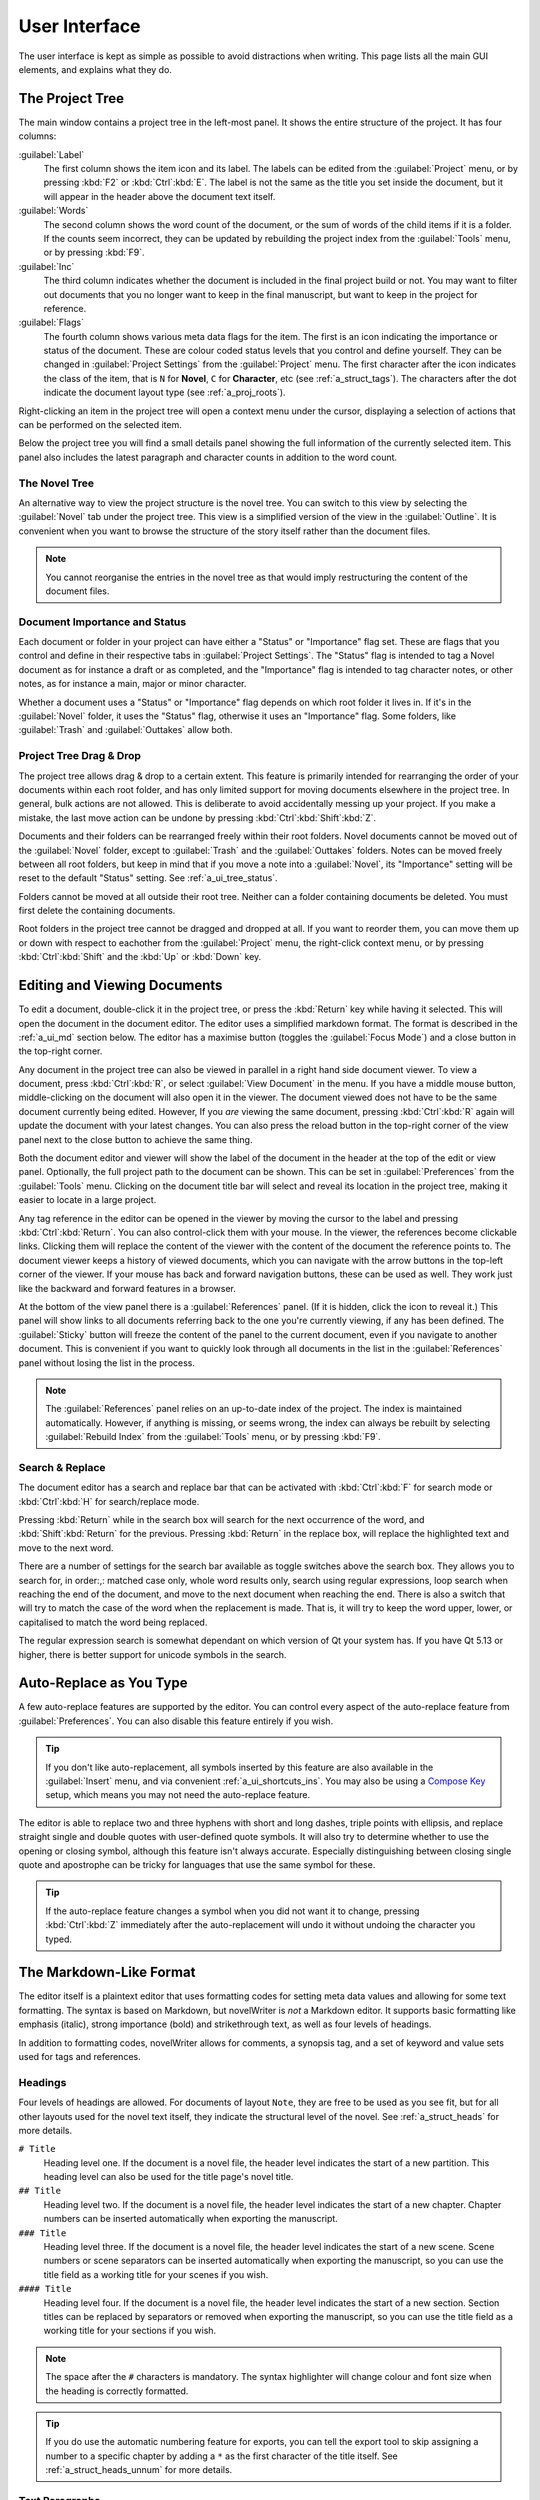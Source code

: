 .. _a_ui:

**************
User Interface
**************

The user interface is kept as simple as possible to avoid distractions when writing. This page
lists all the main GUI elements, and explains what they do.


.. _a_ui_tree:

The Project Tree
================

The main window contains a project tree in the left-most panel. It shows the entire structure of
the project. It has four columns:

:guilabel:`Label`
   The first column shows the item icon and its label. The labels can be edited from the
   :guilabel:`Project` menu, or by pressing :kbd:`F2` or :kbd:`Ctrl`:kbd:`E`. The label is not the
   same as the title you set inside the document, but it will appear in the header above the
   document text itself.

:guilabel:`Words`
   The second column shows the word count of the document, or the sum of words of the child items
   if it is a folder. If the counts seem incorrect, they can be updated by rebuilding the project
   index from the :guilabel:`Tools` menu, or by pressing :kbd:`F9`.

:guilabel:`Inc`
   The third column indicates whether the document is included in the final project build or not.
   You may want to filter out documents that you no longer want to keep in the final manuscript,
   but want to keep in the project for reference.

:guilabel:`Flags`
   The fourth column shows various meta data flags for the item. The first is an icon indicating
   the importance or status of the document. These are colour coded status levels that you control
   and define yourself. They can be changed in :guilabel:`Project Settings` from the
   :guilabel:`Project` menu. The first character after the icon indicates the class of the item,
   that is ``N`` for **Novel**, ``C`` for **Character**, etc (see :ref:`a_struct_tags`). The
   characters after the dot indicate the document layout type (see :ref:`a_proj_roots`).

Right-clicking an item in the project tree will open a context menu under the cursor, displaying
a selection of actions that can be performed on the selected item.

Below the project tree you will find a small details panel showing the full information of the
currently selected item. This panel also includes the latest paragraph and character counts in
addition to the word count.


.. _a_ui_tree_novel:

The Novel Tree
--------------

An alternative way to view the project structure is the novel tree. You can switch to this view by
selecting the :guilabel:`Novel` tab under the project tree. This view is a simplified version of
the view in the :guilabel:`Outline`. It is convenient when you want to browse the structure of the
story itself rather than the document files.

.. note::
   You cannot reorganise the entries in the novel tree as that would imply restructuring the
   content of the document files.


.. _a_ui_tree_status:

Document Importance and Status
------------------------------

Each document or folder in your project can have either a "Status" or "Importance" flag set. These
are flags that you control and define in their respective tabs in :guilabel:`Project Settings`. The
"Status" flag is intended to tag a Novel document as for instance a draft or as completed, and the
"Importance" flag is intended to tag character notes, or other notes, as for instance a main, major
or minor character.

Whether a document uses a "Status" or "Importance" flag depends on which root folder it lives in.
If it's in the :guilabel:`Novel` folder, it uses the "Status" flag, otherwise it uses an
"Importance" flag. Some folders, like :guilabel:`Trash` and :guilabel:`Outtakes` allow both.


.. _a_ui_tree_dnd:

Project Tree Drag & Drop
------------------------

The project tree allows drag & drop to a certain extent. This feature is primarily intended for
rearranging the order of your documents within each root folder, and has only limited support for
moving documents elsewhere in the project tree. In general, bulk actions are not allowed. This is
deliberate to avoid accidentally messing up your project. If you make a mistake, the last move
action can be undone by pressing :kbd:`Ctrl`:kbd:`Shift`:kbd:`Z`.

Documents and their folders can be rearranged freely within their root folders. Novel documents
cannot be moved out of the :guilabel:`Novel` folder, except to :guilabel:`Trash` and the
:guilabel:`Outtakes` folders. Notes can be moved freely between all root folders, but keep in mind
that if you move a note into a :guilabel:`Novel`, its "Importance" setting will be reset to the
default "Status" setting. See :ref:`a_ui_tree_status`.

Folders cannot be moved at all outside their root tree. Neither can a folder containing documents
be deleted. You must first delete the containing documents.

Root folders in the project tree cannot be dragged and dropped at all. If you want to reorder them,
you can move them up or down with respect to eachother from the :guilabel:`Project` menu, the
right-click context menu, or by pressing :kbd:`Ctrl`:kbd:`Shift` and the :kbd:`Up` or :kbd:`Down`
key.


.. _a_ui_edit:

Editing and Viewing Documents
=============================

To edit a document, double-click it in the project tree, or press the :kbd:`Return` key while
having it selected. This will open the document in the document editor. The editor uses a
simplified markdown format. The format is described in the :ref:`a_ui_md` section below. The editor
has a maximise button (toggles the :guilabel:`Focus Mode`) and a close button in the top-right
corner.

Any document in the project tree can also be viewed in parallel in a right hand side document
viewer. To view a document, press :kbd:`Ctrl`:kbd:`R`, or select :guilabel:`View Document` in the
menu. If you have a middle mouse button, middle-clicking on the document will also open it in the
viewer. The document viewed does not have to be the same document currently being edited. However,
If you *are* viewing the same document, pressing :kbd:`Ctrl`:kbd:`R` again will update the document
with your latest changes. You can also press the reload button in the top-right corner of the view
panel next to the close button to achieve the same thing.

Both the document editor and viewer will show the label of the document in the header at the top of
the edit or view panel. Optionally, the full project path to the document can be shown. This can be
set in :guilabel:`Preferences` from the :guilabel:`Tools` menu. Clicking on the document title bar
will select and reveal its location in the project tree, making it easier to locate in a large
project.

Any tag reference in the editor can be opened in the viewer by moving the cursor to the label and
pressing :kbd:`Ctrl`:kbd:`Return`. You can also control-click them with your mouse. In the viewer,
the references become clickable links. Clicking them will replace the content of the viewer with
the content of the document the reference points to. The document viewer keeps a history of viewed
documents, which you can navigate with the arrow buttons in the top-left corner of the viewer. If
your mouse has back and forward navigation buttons, these can be used as well. They work just like
the backward and forward features in a browser.

At the bottom of the view panel there is a :guilabel:`References` panel. (If it is hidden, click
the icon to reveal it.) This panel will show links to all documents referring back to the one
you're currently viewing, if any has been defined. The :guilabel:`Sticky` button will freeze the
content of the panel to the current document, even if you navigate to another document. This is
convenient if you want to quickly look through all documents in the list in the
:guilabel:`References` panel without losing the list in the process.

.. note::
   The :guilabel:`References` panel relies on an up-to-date index of the project. The index is
   maintained automatically. However, if anything is missing, or seems wrong, the index can always
   be rebuilt by selecting :guilabel:`Rebuild Index` from the :guilabel:`Tools` menu, or by
   pressing :kbd:`F9`.


.. _a_ui_edit_search:

Search & Replace
----------------

The document editor has a search and replace bar that can be activated with :kbd:`Ctrl`:kbd:`F` for
search mode or :kbd:`Ctrl`:kbd:`H` for search/replace mode.

Pressing :kbd:`Return` while in the search box will search for the next occurrence of the word, and
:kbd:`Shift`:kbd:`Return` for the previous. Pressing :kbd:`Return` in the replace box, will replace
the highlighted text and move to the next word.

There are a number of settings for the search bar available as toggle switches above the search
box. They allows you to search for, in order:,: matched case only, whole word results only, search
using regular expressions, loop search when reaching the end of the document, and move to the next
document when reaching the end. There is also a switch that will try to match the case of the word
when the replacement is made. That is, it will try to keep the word upper, lower, or capitalised to
match the word being replaced.

The regular expression search is somewhat dependant on which version of Qt your system has. If you
have Qt 5.13 or higher, there is better support for unicode symbols in the search.


.. _a_ui_edit_auto:

Auto-Replace as You Type
========================

A few auto-replace features are supported by the editor. You can control every aspect of the
auto-replace feature from :guilabel:`Preferences`. You can also disable this feature entirely if
you wish.

.. tip::
   If you don't like auto-replacement, all symbols inserted by this feature are also available in
   the :guilabel:`Insert` menu, and via convenient :ref:`a_ui_shortcuts_ins`. You may also be using
   a `Compose Key`_ setup, which means you may not need the auto-replace feature.

.. _Compose Key: https://en.wikipedia.org/wiki/Compose_key

The editor is able to replace two and three hyphens with short and long dashes, triple points with
ellipsis, and replace straight single and double quotes with user-defined quote symbols. It will
also try to determine whether to use the opening or closing symbol, although this feature isn't
always accurate. Especially distinguishing between closing single quote and apostrophe can be
tricky for languages that use the same symbol for these.

.. tip::
   If the auto-replace feature changes a symbol when you did not want it to change, pressing
   :kbd:`Ctrl`:kbd:`Z` immediately after the auto-replacement will undo it without undoing the
   character you typed.


.. _a_ui_md:

The Markdown-Like Format
========================

The editor itself is a plaintext editor that uses formatting codes for setting meta data values and
allowing for some text formatting. The syntax is based on Markdown, but novelWriter is *not* a
Markdown editor. It supports basic formatting like emphasis (italic), strong importance (bold)
and strikethrough text, as well as four levels of headings.

In addition to formatting codes, novelWriter allows for comments, a synopsis tag, and a set of
keyword and value sets used for tags and references.


.. _a_ui_md_head:

Headings
--------

Four levels of headings are allowed. For documents of layout ``Note``, they are free to be used as
you see fit, but for all other layouts used for the novel text itself, they indicate the structural
level of the novel. See :ref:`a_struct_heads` for more details.

``# Title``
   Heading level one. If the document is a novel file, the header level indicates the start of a
   new partition. This heading level can also be used for the title page's novel title.

``## Title``
   Heading level two. If the document is a novel file, the header level indicates the start of a
   new chapter. Chapter numbers can be inserted automatically when exporting the manuscript.

``### Title``
   Heading level three. If the document is a novel file, the header level indicates the start of a
   new scene. Scene numbers or scene separators can be inserted automatically when exporting the
   manuscript, so you can use the title field as a working title for your scenes if you wish.

``#### Title``
   Heading level four. If the document is a novel file, the header level indicates the start of a
   new section. Section titles can be replaced by separators or removed when exporting the
   manuscript, so you can use the title field as a working title for your sections if you wish.

.. note::
   The space after the ``#`` characters is mandatory. The syntax highlighter will change colour and
   font size when the heading is correctly formatted.

.. tip::
   If you do use the automatic numbering feature for exports, you can tell the export tool to skip
   assigning a number to a specific chapter by adding a ``*`` as the first character of the title
   itself. See :ref:`a_struct_heads_unnum` for more details.


.. _a_ui_md_text:

Text Paragraphs
---------------

A text paragraph is indicated by a blank line. That is, you need two line breaks to separate two
fragments of text into two paragraphs. Single line breaks are treated as line breaks within a
paragraph.

In addition, the editor supports a few additional types of whitespaces.

* A non-breaking space can be inserted with :kbd:`Ctrl`:kbd:`K`, :kbd:`Space`.
* Thin spaces are also supported, and can be inserted with :kbd:`Ctrl`:kbd:`K`,
   :kbd:`Shift`:kbd:`Space`.
* Non-breaking thin space can be inserted  with :kbd:`Ctrl`:kbd:`K`, :kbd:`Ctrl`:kbd:`Space`.

These are all insert features, and the :guilabel:`Insert` menu has more. They are also listed
in :ref:`a_ui_shortcuts_ins`.

Non-breaking spaces are highlighted by the syntax highlighter with an alternate coloured
background, depending on the selected theme.

.. tip::
   Non-breaking spaces are the correct type of space to separate a number from its unit. Generally,
   it prevents the line wrapping algorithms from adding line breaks where it shouldn't.


.. _a_ui_md_emph:

Text Emphasis
-------------

A minimal set of text emphasis styles are supported.

``_text_``
   The text is rendered as emphasised text (italicised).

``**text**``
   The text is rendered as strongly important text (bold).

``~~text~~``
   Strikethrough text.

In markdown guides it is often recommended to differentiate between strong importance and emphasis
by using ``**`` for strong and ``_`` for emphasis, although markdown generally also supports ``__``
for strong and ``*`` for emphasis. However, since the differentiation makes the highlighting and
conversion significantly simpler and faster, in novelWriter this is a rule, not just a
recommendation.

In addition, the following rules apply:

1. The emphasis and strikethrough formatting tags do not allow spaces between the words and the tag
   itself. That is, ``**text**`` is valid, ``**text **`` is not.
2. More generally, the delimiters must be on the outer edge of words. That is, ``some **text in
   bold** here`` is valid, ``some** text in bold** here`` is not.
3. If using both ``**`` and ``_`` to wrap the same text, the underscore must be the inner wrapper.
   This is due to the underscore also being a valid word character, so if they are on the outside,
   they violate rule 2.
4. Text emphasis does not span past line breaks. If you need to add emphasis to multiple lines or
   paragraphs, you must apply it to each of them in turn.


.. _a_ui_md_comm:

Comments and Synopsis
---------------------

In addition to these standard markdown features, novelWriter also allows for comments in documents.
The text of a comment is ignored by the word counter. The text can also be filtered out when
exporting or viewing the document.

If the first word of a comment is ``Synopsis:`` (with the colon included), the comment is treated
specially and will show up in the :ref:`a_ui_outline` in a dedicated column. The word ``synopsis``
is not case sensitive. If it is correctly formatted, the syntax highlighter will indicate this by
altering the colour of the word.

``% text...``
   This is a comment. The text is not exported by default (this can be overridden), seen in the
   document viewer, or counted towards word counts.

``% Synopsis: text...``
   This is a synopsis comment. It is generally treated in the same way as a regular comment, except
   that it is also captured by the indexing algorithm and displayed in the :ref:`a_ui_outline`. It
   can also be filtered separately when exporting the project to for instance generate an outline
   document of the whole project.

.. note::
   Only one comment can be flagged as a synopsis comment for each heading. If multiple comments are
   flagged as synopsis comments, the last one will be used and the rest ignored.


.. _a_ui_md_tags:

Tags and References
-------------------

The document editor supports a minimal set of keywords used for setting tags, and making references
between documents. The tags and references can be set once per section defined by a heading. Using
them multiple times under the same heading will just override the previous setting.

``@keyword: value``
   A keyword argument followed by a value, or a comma separated list of values.

The available tag and reference keywords are listed in the :ref:`a_struct_tags` section. They can
also be inserted at the cursor position in the editor via the :guilabel:`Insert` menu.


.. _a_ui_outline:

Project Outline View
====================

The project's Outline view is available as the second tab on the right hand side of the main window
labelled :guilabel:`Outline`. The outline provides an overview of the novel structure, displaying a
tree hierarchy of the elements of the novel, that is, the level 1 to 4 headings representing
partitions, chapters, scenes and sections.

The document containing the heading can also be displayed as a separate column, as well as the line
number where it occurs. Double-clicking an entry will open the corresponding document in the
editor.

.. note::
   Since the internal structure of the novel does not depend directly on the folder and document
   structure of the project tree, these will not necessarily look the same, depending on how you
   choose to organise your documents. See the :ref:`a_struct` page for more details.

Various meta data and information extracted from tags can be displayed in columns in the outline.
A default set of such columns is visible, but you can turn on or off more columns by right clicking
the header and selecting the columns you want to show. The order of the columns can also be
rearranged by dragging them to a different position.

.. note::
   The :guilabel:`Title` column cannot be disabled or moved.

The information viewed in the outline is based on the project's main index. While novelWriter does
its best to keep the index up to date when contents change, you can always rebuild it manually by
pressing :kbd:`F9` if something isn't right.

The outline view itself can be regenerated by pressing :kbd:`F10`. You can also enable automatic
updating in the :guilabel:`Tools` menu, which will trigger an update whenever the index is updated
and the :guilabel:`Outline` tab is active. You may want to disable this feature if your project is
very large,

The :guilabel:`Synopsis` column of the outline view takes its information from a specially
formatted comment. See :ref:`a_ui_md_comm`.


.. _a_ui_shortcuts:

Keyboard Shortcuts
==================

Most features are available as keyboard shortcuts. These are as follows:

.. csv-table:: Keyboard Shortcuts
   :header: "Shortcut", "Description"
   :widths: 30, 70
   :class: "tight-table"

   ":kbd:`Alt`:kbd:`1`",                 "Switch focus to the project tree. On Windows, use :kbd:`Ctrl`:kbd:`Alt`:kbd:`1`."
   ":kbd:`Alt`:kbd:`2`",                 "Switch focus to document editor. On Windows, use :kbd:`Ctrl`:kbd:`Alt`:kbd:`2`."
   ":kbd:`Alt`:kbd:`3`",                 "Switch focus to document viewer. On Windows, use :kbd:`Ctrl`:kbd:`Alt`:kbd:`3`."
   ":kbd:`Alt`:kbd:`4`",                 "Switch focus to outline view. On Windows, use :kbd:`Ctrl`:kbd:`Alt`:kbd:`4`."
   ":kbd:`Alt`:kbd:`Left`",              "Move backward in the view history of the document viewer."
   ":kbd:`Alt`:kbd:`Right`",             "Move forward in the view history of the document viewer."
   ":kbd:`Ctrl`:kbd:`.`",                "Open menu to correct word under cursor."
   ":kbd:`Ctrl`:kbd:`,`",                "Open the :guilabel:`Preferences` dialog."
   ":kbd:`Ctrl`:kbd:`/`",                "Change block format to comment."
   ":kbd:`Ctrl`:kbd:`0`",                "Remove block formatting for block under cursor."
   ":kbd:`Ctrl`:kbd:`1`",                "Change block format to header level 1."
   ":kbd:`Ctrl`:kbd:`2`",                "Change block format to header level 2."
   ":kbd:`Ctrl`:kbd:`3`",                "Change block format to header level 3."
   ":kbd:`Ctrl`:kbd:`4`",                "Change block format to header level 4."
   ":kbd:`Ctrl`:kbd:`A`",                "Select all text in the document."
   ":kbd:`Ctrl`:kbd:`B`",                "Format selected text, or word under cursor, with strong emphasis (bold)."
   ":kbd:`Ctrl`:kbd:`C`",                "Copy selected text to clipboard."
   ":kbd:`Ctrl`:kbd:`D`",                "Strikethrough selected text, or word under cursor."
   ":kbd:`Ctrl`:kbd:`E`",                "If in the project tree, edit a document or folder settings. (Same as :kbd:`F2`.)"
   ":kbd:`Ctrl`:kbd:`F`",                "Open the search bar and search for the selected word, if any is selected."
   ":kbd:`Ctrl`:kbd:`G`",                "Find next occurrence of search word in current document. (Same as :kbd:`F3`.)"
   ":kbd:`Ctrl`:kbd:`H`",                "Open the search and replace bar and search for the selected word, if any is selected. (On Mac, this is :kbd:`Cmd`:kbd:`=`.)"
   ":kbd:`Ctrl`:kbd:`I`",                "Format selected text, or word under cursor, with emphasis (italic)."
   ":kbd:`Ctrl`:kbd:`K`",                "Activate the insert commands. The commands are listed in :ref:`a_ui_shortcuts_ins`."
   ":kbd:`Ctrl`:kbd:`N`",                "Create new document."
   ":kbd:`Ctrl`:kbd:`O`",                "Open selected document."
   ":kbd:`Ctrl`:kbd:`Q`",                "Exit novelWriter."
   ":kbd:`Ctrl`:kbd:`R`",                "If in the project tree, open a document for viewing. If the editor has focus, open current document for viewing."
   ":kbd:`Ctrl`:kbd:`S`",                "Save the current document in the document editor."
   ":kbd:`Ctrl`:kbd:`V`",                "Paste text from clipboard to cursor position."
   ":kbd:`Ctrl`:kbd:`W`",                "Close the current document in the document editor."
   ":kbd:`Ctrl`:kbd:`X`",                "Cut selected text to clipboard."
   ":kbd:`Ctrl`:kbd:`Y`",                "Redo latest undo."
   ":kbd:`Ctrl`:kbd:`Z`",                "Undo latest changes."
   ":kbd:`Ctrl`:kbd:`F7`",               "Toggle spell checking."
   ":kbd:`Ctrl`:kbd:`F10`",              "Toggle automatic updating of project outline."
   ":kbd:`Ctrl`:kbd:`Up`",               "Move item one step up in the project tree."
   ":kbd:`Ctrl`:kbd:`Down`",             "Move item one step down in the project tree."
   ":kbd:`Ctrl`:kbd:`Del`",              "Delete next word in editor."
   ":kbd:`Ctrl`:kbd:`Backspace`",        "Delete previous word in editor."
   ":kbd:`Ctrl`:kbd:`'`",                "Wrap selected text, or word under cursor, in single quotes."
   ":kbd:`Ctrl`:kbd:`""`",               "Wrap selected text, or word under cursor, in double quotes."
   ":kbd:`Ctrl`:kbd:`Retrun`",           "Open the tag or reference under the cursor in the Viewer."
   ":kbd:`Ctrl`:kbd:`Shift`:kbd:`,`",    "Open the :guilabel:`Project Settings` dialog."
   ":kbd:`Ctrl`:kbd:`Shift`:kbd:`/`",    "Remove block formatting for block under cursor."
   ":kbd:`Ctrl`:kbd:`Shift`:kbd:`1`",    "Replace occurrence of search word in current document, and search for next occurrence."
   ":kbd:`Ctrl`:kbd:`Shift`:kbd:`A`",    "Select all text in current paragraph."
   ":kbd:`Ctrl`:kbd:`Shift`:kbd:`G`",    "Find previous occurrence of search word in current document. (Same as :kbd:`Shift`:kbd:`F3`.)"
   ":kbd:`Ctrl`:kbd:`Shift`:kbd:`I`",    "Import text to the current document from a text file."
   ":kbd:`Ctrl`:kbd:`Shift`:kbd:`N`",    "Create new folder."
   ":kbd:`Ctrl`:kbd:`Shift`:kbd:`O`",    "Open a project."
   ":kbd:`Ctrl`:kbd:`Shift`:kbd:`R`",    "Close the document viewer."
   ":kbd:`Ctrl`:kbd:`Shift`:kbd:`S`",    "Save the current project."
   ":kbd:`Ctrl`:kbd:`Shift`:kbd:`W`",    "Close the current project."
   ":kbd:`Ctrl`:kbd:`Shift`:kbd:`Z`",    "Undo move of project tree item."
   ":kbd:`Ctrl`:kbd:`Shift`:kbd:`Del`",  "If in the project tree, move a document to trash, or delete a folder."
   ":kbd:`F1`",                          "Open the documentation. This will either open the Qt Assistant, if available, or send you to the documentation website."
   ":kbd:`F2`",                          "If in the project tree, edit a document or folder settings. (Same as :kbd:`Ctrl`:kbd:`E`)"
   ":kbd:`F3`",                          "Find next occurrence of search word in current document. (Same as :kbd:`Ctrl`:kbd:`G`)"
   ":kbd:`F5`",                          "Open the :guilabel:`Build Novel Project` dialog."
   ":kbd:`F6`",                          "Open the :guilabel:`Writing Statistics` dialog."
   ":kbd:`F7`",                          "Re-run spell checker."
   ":kbd:`F8`",                          "Activate :guilabel:`Focus Mode`, hiding the project tree and document viewer."
   ":kbd:`F9`",                          "Re-build the project index."
   ":kbd:`F10`",                         "Re-build the project outline."
   ":kbd:`F11`",                         "Activate full screen mode."
   ":kbd:`Shift`:kbd:`F1`",              "Open the online documentation in the system default browser."
   ":kbd:`Shift`:kbd:`F3`",              "Find previous occurrence of search word in current document. (Same as :kbd:`Ctrl`:kbd:`Shift`:kbd:`G`.)"
   ":kbd:`Shift`:kbd:`F6`",              "Open the :guilabel:`Project Details` dialog."
   ":kbd:`Return`",                      "If in the project tree, open a document for editing."

.. note::
   On macOS, replace :kbd:`Ctrl` with :kbd:`Cmd`.


.. _a_ui_shortcuts_ins:

Insert Shortcuts
----------------

A set of insert features are also available through shortcuts, but they require a double
combination of key sequences. The insert feature is activated with :kbd:`Ctrl`:kbd:`K`, followed by
a key or key combination for the inserted content.

.. csv-table:: Keyboard Shortcuts
   :header: "Shortcut", "Description"
   :widths: 40, 60
   :class: "tight-table"

   ":kbd:`Ctrl`:kbd:`K`, :kbd:`−`",                 "Insert a short dash (en dash)."
   ":kbd:`Ctrl`:kbd:`K`, :kbd:`_`",                 "Insert a long dash (em dash)."
   ":kbd:`Ctrl`:kbd:`K`, :kbd:`Ctrl`:kbd:`_`",      "Insert a horizontal bar (quotation dash)."
   ":kbd:`Ctrl`:kbd:`K`, :kbd:`~`",                 "Insert a figure dash (same width as a number)."
   ":kbd:`Ctrl`:kbd:`K`, :kbd:`1`",                 "Insert a left single quote."
   ":kbd:`Ctrl`:kbd:`K`, :kbd:`2`",                 "Insert a right single quote."
   ":kbd:`Ctrl`:kbd:`K`, :kbd:`3`",                 "Insert a left double quote."
   ":kbd:`Ctrl`:kbd:`K`, :kbd:`4`",                 "Insert a right double quote."
   ":kbd:`Ctrl`:kbd:`K`, :kbd:`'`",                 "Insert a modifier apostrophe."
   ":kbd:`Ctrl`:kbd:`K`, :kbd:`.`",                 "Insert an ellipsis."
   ":kbd:`Ctrl`:kbd:`K`, :kbd:`Ctrl`:kbd:`'`",      "Insert a prime."
   ":kbd:`Ctrl`:kbd:`K`, :kbd:`Ctrl`:kbd:`""`",     "Insert a double prime."
   ":kbd:`Ctrl`:kbd:`K`, :kbd:`Space`",             "Insert a non-breaking space."
   ":kbd:`Ctrl`:kbd:`K`, :kbd:`Shift`:kbd:`Space`", "Insert a thin space."
   ":kbd:`Ctrl`:kbd:`K`, :kbd:`Ctrl`:kbd:`Space`",  "Insert a thin non-breaking space."
   ":kbd:`Ctrl`:kbd:`K`, :kbd:`*`",                 "Insert a list bullet."
   ":kbd:`Ctrl`:kbd:`K`, :kbd:`Ctrl`:kbd:`−`",      "Insert a hyphen bullet (alternative bullet)."
   ":kbd:`Ctrl`:kbd:`K`, :kbd:`Ctrl`:kbd:`*`",      "Insert a flower mark (alternative bullet)."
   ":kbd:`Ctrl`:kbd:`K`, :kbd:`%`",                 "Insert a per mille symbol."
   ":kbd:`Ctrl`:kbd:`K`, :kbd:`Ctrl`:kbd:`O`",      "Insert a degree symbol."
   ":kbd:`Ctrl`:kbd:`K`, :kbd:`Ctrl`:kbd:`X`",      "Insert a times sign."
   ":kbd:`Ctrl`:kbd:`K`, :kbd:`Ctrl`:kbd:`D`",      "Insert a division sign."
   ":kbd:`Ctrl`:kbd:`K`, :kbd:`G`",                 "Insert a ``@tag`` keyword."
   ":kbd:`Ctrl`:kbd:`K`, :kbd:`V`",                 "Insert a ``@pov`` keyword."
   ":kbd:`Ctrl`:kbd:`K`, :kbd:`F`",                 "Insert a ``@focus`` keyword."
   ":kbd:`Ctrl`:kbd:`K`, :kbd:`C`",                 "Insert a ``@char`` keyword."
   ":kbd:`Ctrl`:kbd:`K`, :kbd:`P`",                 "Insert a ``@plot`` keyword."
   ":kbd:`Ctrl`:kbd:`K`, :kbd:`T`",                 "Insert a ``@time`` keyword."
   ":kbd:`Ctrl`:kbd:`K`, :kbd:`L`",                 "Insert a ``@location`` keyword."
   ":kbd:`Ctrl`:kbd:`K`, :kbd:`O`",                 "Insert an ``@object`` keyword."
   ":kbd:`Ctrl`:kbd:`K`, :kbd:`E`",                 "Insert an ``@entity`` keyword."
   ":kbd:`Ctrl`:kbd:`K`, :kbd:`X`",                 "Insert a ``@custom`` keyword."

